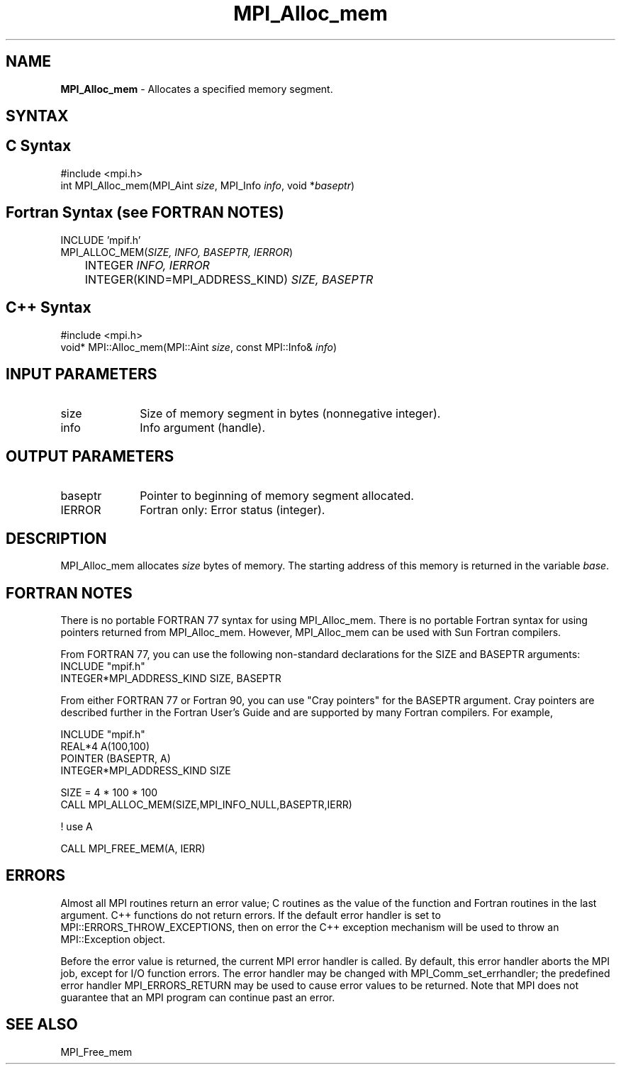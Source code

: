 .\" -*- nroff -*-
.\" Copyright (c) 2010-2014 Cisco Systems, Inc.  All rights reserved.
.\" Copyright 2006-2008 Sun Microsystems, Inc.
.\" Copyright (c) 1996 Thinking Machines Corporation
.\" $COPYRIGHT$
.TH MPI_Alloc_mem 3 "Aug 24, 2015" "1.10.0" "Open MPI"
.SH NAME
\fBMPI_Alloc_mem \fP \- Allocates a specified memory segment. 

.SH SYNTAX
.ft R
.SH C Syntax
.nf
#include <mpi.h>
int MPI_Alloc_mem(MPI_Aint \fIsize\fP, MPI_Info \fIinfo\fP, void *\fIbaseptr\fP)

.fi
.SH Fortran Syntax (see FORTRAN NOTES)
.nf
INCLUDE 'mpif.h'
MPI_ALLOC_MEM(\fISIZE, INFO, BASEPTR, IERROR\fP) 
	INTEGER \fIINFO, IERROR\fP 
	INTEGER(KIND=MPI_ADDRESS_KIND) \fISIZE, BASEPTR\fP 

.fi
.SH C++ Syntax
.nf
#include <mpi.h>
void* MPI::Alloc_mem(MPI::Aint \fIsize\fP, const MPI::Info& \fIinfo\fP)

.fi
.SH INPUT PARAMETERS
.ft R
.TP 1i
size
Size of memory segment in bytes (nonnegative integer). 
.ft R
.TP 1i
info
Info argument (handle). 

.SH OUTPUT PARAMETERS
.ft R
.TP 1i
baseptr
Pointer to beginning of memory segment allocated. 
.TP 1i
IERROR
Fortran only: Error status (integer). 

.SH DESCRIPTION
.ft R
MPI_Alloc_mem allocates \fIsize\fP bytes of memory. The starting address
of this memory is returned in the variable \fIbase\fP. 
.sp

.SH FORTRAN NOTES
.ft R
There is no portable FORTRAN 77 syntax for using MPI_Alloc_mem.
There is no portable Fortran syntax for using pointers returned
from MPI_Alloc_mem. However, MPI_Alloc_mem can be used with Sun 
Fortran compilers.
.sp
From FORTRAN 77, you can use the following non-standard 
declarations for the SIZE and BASEPTR arguments:
.nf
           INCLUDE "mpif.h"
           INTEGER*MPI_ADDRESS_KIND SIZE, BASEPTR
.fi
.sp
From either FORTRAN 77 or Fortran 90, you can use "Cray pointers" 
for the BASEPTR argument. Cray pointers are described further in 
the Fortran User's Guide and are supported by many Fortran compilers.  
For example, 
.sp
.nf
           INCLUDE "mpif.h"
           REAL*4 A(100,100)
           POINTER (BASEPTR, A)
           INTEGER*MPI_ADDRESS_KIND SIZE

           SIZE = 4 * 100 * 100
           CALL MPI_ALLOC_MEM(SIZE,MPI_INFO_NULL,BASEPTR,IERR)

           ! use A

           CALL MPI_FREE_MEM(A, IERR)
.fi
.ft R

.SH ERRORS
Almost all MPI routines return an error value; C routines as the value of the function and Fortran routines in the last argument. C++ functions do not return errors. If the default error handler is set to MPI::ERRORS_THROW_EXCEPTIONS, then on error the C++ exception mechanism will be used to throw an MPI::Exception object.
.sp
Before the error value is returned, the current MPI error handler is
called. By default, this error handler aborts the MPI job, except for I/O function errors. The error handler
may be changed with MPI_Comm_set_errhandler; the predefined error handler MPI_ERRORS_RETURN may be used to cause error values to be returned. Note that MPI does not guarantee that an MPI program can continue past an error.  

.SH SEE ALSO
.ft R
.sp
MPI_Free_mem
